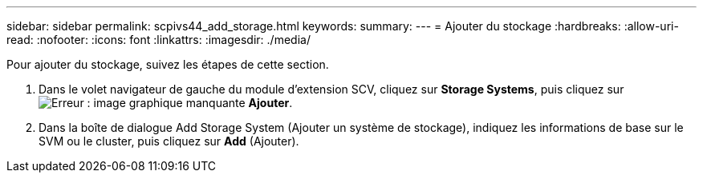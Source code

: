 ---
sidebar: sidebar 
permalink: scpivs44_add_storage.html 
keywords:  
summary:  
---
= Ajouter du stockage
:hardbreaks:
:allow-uri-read: 
:nofooter: 
:icons: font
:linkattrs: 
:imagesdir: ./media/


[role="lead"]
Pour ajouter du stockage, suivez les étapes de cette section.

. Dans le volet navigateur de gauche du module d'extension SCV, cliquez sur *Storage Systems*, puis cliquez sur image:scpivs44_image6.png["Erreur : image graphique manquante"] *Ajouter*.
. Dans la boîte de dialogue Add Storage System (Ajouter un système de stockage), indiquez les informations de base sur le SVM ou le cluster, puis cliquez sur *Add* (Ajouter).

